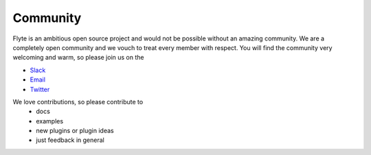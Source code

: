 .. _community:

##########
Community
##########

Flyte is an ambitious open source project and would not be possible without an
amazing community. We are a completely open community and we vouch to treat
every member with respect. You will find the community very welcoming and warm,
so please join us on the

- `Slack <http://flyte-org.slack.com>`_
- `Email <https://groups.google.com/a/flyte.org/d/forum/users>`_
- `Twitter <https://twitter.com/flyteorg>`_

We love contributions, so please contribute to
 - docs
 - examples
 - new plugins or plugin ideas
 - just feedback in general


